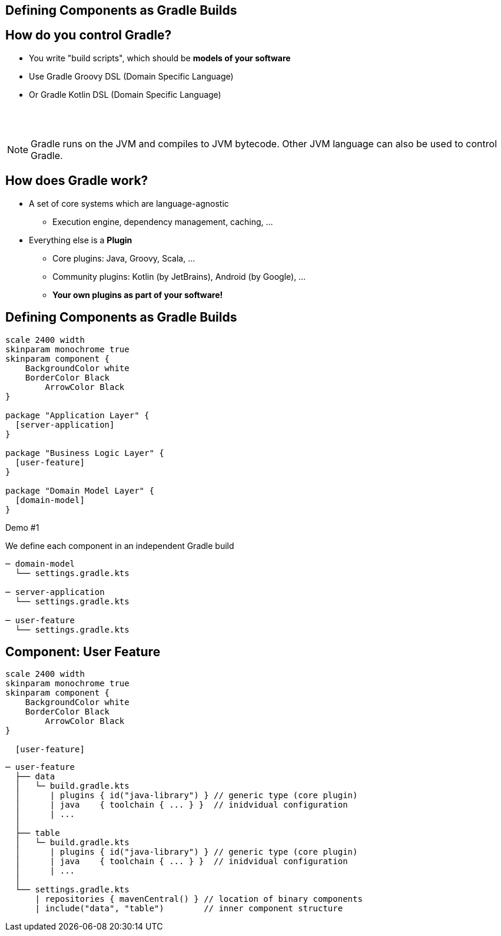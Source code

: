 [background-color="#01303a"]
== Defining Components as Gradle Builds

== How do you control Gradle?

* You write "build scripts", which should be *models of your software*
* Use Gradle Groovy DSL (Domain Specific Language)
* Or Gradle Kotlin DSL (Domain Specific Language)

{empty} +
{empty} +

NOTE: Gradle runs on the JVM and compiles to JVM bytecode.
Other JVM language can also be used to control Gradle.

//** Or write classes implementing an interface (`Plugin<Project>`) in Java or any other JVM language
// * Everything compiles to JVM bytecode that configures a model in memory when Gradle executes

== How does Gradle work?

* A set of core systems which are language-agnostic
** Execution engine, dependency management, caching, ...
* Everything else is a *Plugin*
** Core plugins: Java, Groovy, Scala, ...
** Community plugins: Kotlin (by JetBrains), Android (by Google),  ...
** *Your own plugins as part of your software!*

== Defining Components as Gradle Builds

[plantuml, plain-components, png, width=540, height=0%]
....
scale 2400 width
skinparam monochrome true
skinparam component {
    BackgroundColor white
    BorderColor Black
	ArrowColor Black
}

package "Application Layer" {
  [server-application]
}

package "Business Logic Layer" {
  [user-feature]
}

package "Domain Model Layer" {
  [domain-model]
}
....

Demo #1

We define each component in an independent Gradle build

[source,terminal]
----
─ domain-model
  └── settings.gradle.kts

─ server-application
  └── settings.gradle.kts

─ user-feature
  └── settings.gradle.kts
----

== Component: User Feature

[plantuml, user-feature-1, png, width=200, height=0%]
....
scale 2400 width
skinparam monochrome true
skinparam component {
    BackgroundColor white
    BorderColor Black
	ArrowColor Black
}

  [user-feature]

....

[source,terminal]
----
─ user-feature
  ├── data
  │   └─ build.gradle.kts
  │      | plugins { id("java-library") } // generic type (core plugin)
  │      | java    { toolchain { ... } }  // inidvidual configuration
  │      | ...
  │
  ├── table
  │   └─ build.gradle.kts
  │      | plugins { id("java-library") } // generic type (core plugin)
  │      | java    { toolchain { ... } }  // inidvidual configuration
  │      | ...
  │
  └── settings.gradle.kts
      | repositories { mavenCentral() } // location of binary components
      | include("data", "table")        // inner component structure
----

